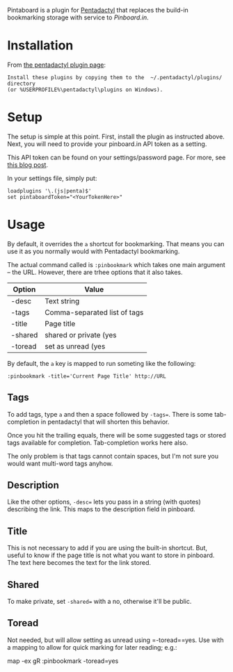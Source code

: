 Pintaboard is a plugin for [[http://5digits.org/pentadactyl/][Pentadactyl]] that replaces the build-in
bookmarking storage with service to [[Pinboard.in]].


* Installation

  From [[http://5digits.org/pentadactyl/plugins][the pentadactyl plugin page]]: 

: Install these plugins by copying them to the  ~/.pentadactyl/plugins/ directory
: (or %USERPROFILE%\pentadactyl\plugins on Windows).
  
* Setup

  The setup is simple at this point. First, install the plugin as
  instructed above.  Next, you will need to provide your pinboard.in
  API token as a setting.

  This API token can be found on your settings/password page.  For
  more, see [[http://blog.pinboard.in/2012/07/api_authentication_tokens/][this blog post]].

  In your settings file, simply put:

: loadplugins '\.(js|penta)$'
: set pintaboardToken="<YourTokenHere>"

* Usage

  By default, it overrides the =a= shortcut for bookmarking. That
  means you can use it as you normally would with Pentadactyl
  bookmarking.

  The actual command called is =:pinbookmark= which takes one main
  argument -- the URL.  However, there are trhee options that it also
  takes.

  | Option | Value                        |
  |--------+------------------------------|
  | -desc  | Text string                  |
  | -tags  | Comma-separated list of tags |
  | -title | Page title                   |
  | -shared| shared or private (yes|no)   |
  | -toread| set as unread  (yes|no)      |
  

  By default, the =a= key is mapped to run someting like the
  following:

: :pinbookmark -title='Current Page Title' http://URL

** Tags

   To add tags, type =a= and then a space followed by =-tags==. There
   is some tab-completion in pentadactyl that will shorten this
   behavior.

   Once you hit the trailing equals, there will be some suggested
   tags or stored tags available for completion. Tab-completion works
   here also.

   The only problem is that tags cannot contain spaces, but I'm not
   sure you would want multi-word tags anyhow.

** Description

   Like the other options, =-desc== lets you pass in a string (with
   quotes) describing the link. This maps to the description field in pinboard.

** Title

   This is not necessary to add if you are using the built-in
   shortcut. But, useful to know if the page title is not what you
   want to store in pinboard. The text here becomes the text for the
   link stored.

** Shared

   To make private, set =-shared== with a no, otherwise it'll be public.

** Toread

   Not needed, but will allow setting as unread using =-toread==yes. Use with a 
   mapping to allow for quick marking for later reading; e.g.:
    
    map -ex gR :pinbookmark -toread=yes
